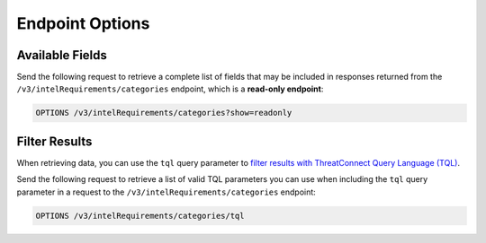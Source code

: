 Endpoint Options
----------------

Available Fields
^^^^^^^^^^^^^^^^

Send the following request to retrieve a complete list of fields that may be included in responses returned from the ``/v3/intelRequirements/categories`` endpoint, which is a **read-only endpoint**:

.. code::

    OPTIONS /v3/intelRequirements/categories?show=readonly

Filter Results
^^^^^^^^^^^^^^

When retrieving data, you can use the ``tql`` query parameter to `filter results with ThreatConnect Query Language (TQL) <https://docs.threatconnect.com/en/latest/rest_api/v3/filter_results.html>`_.

Send the following request to retrieve a list of valid TQL parameters you can use when including the ``tql`` query parameter in a request to the ``/v3/intelRequirements/categories`` endpoint:

.. code::

    OPTIONS /v3/intelRequirements/categories/tql